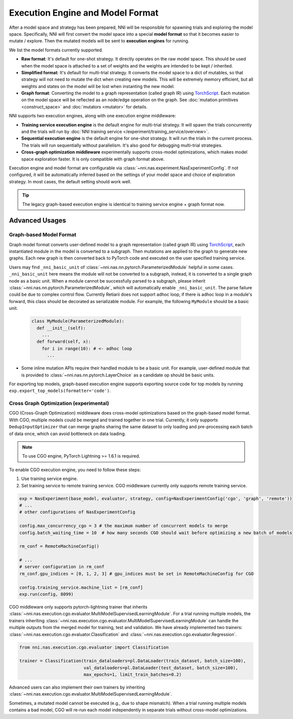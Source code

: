 Execution Engine and Model Format
=================================

After a model space and strategy has been prepared, NNI will be responsible for spawning trials and exploring the model space. Specifically, NNI will first convert the model space into a special **model format** so that it becomes easier to mutate / explore. Then the mutated models will be sent to **execution engines** for running.

We list the model formats currently supported.

* **Raw format**: It's default for one-shot strategy. It directly operates on the raw model space. This should be used when the model space is attached to a set of weights and the weights are intended to be kept / inherited.
* **Simplified format**: It's default for multi-trial strategy. It converts the model space to a dict of mutables, so that strategy will not need to mutate the dict when creating new models. This will be extremely memory efficient, but all weights and states on the model will be lost when instanting the new model.
* **Graph format**: Converting the model to a graph representation (called graph IR) using `TorchScript <https://pytorch.org/docs/stable/jit.html>`__. Each mutation on the model space will be reflected as an node/edge operation on the graph. See :doc:`mutation primitives <construct_space>` and :doc:`mutators <mutator>` for details.

NNI supports two execution engines, along with one execution engine middleware:

* **Training service execution engine** is the default engine for multi-trial strategy. It will spawn the trials concurrently and the trials will run by :doc:`NNI training service </experiment/training_service/overview>`.
* **Sequential execution engine** is the default engine for one-shot strategy. It will run the trials in the current process. The trials will run sequentially without parallelism. It's also good for debugging multi-trial strategies.
* **Cross-graph optimization middleware** experimentally supports cross-model optimizations, which makes model space exploration faster. It is only compatible with graph format above.

Execution engine and model format are configurable via :class:`~nni.nas.experiment.NasExperimentConfig`. If not configured, it will be automatically inferred based on the settings of your model space and choice of exploration strategy. In most cases, the default setting should work well.

.. tip::

   The legacy graph-based execution engine is identical to training service engine + graph format now.

Advanced Usages
---------------

Graph-based Model Format
""""""""""""""""""""""""

Graph model format converts user-defined model to a graph representation (called graph IR) using `TorchScript <https://pytorch.org/docs/stable/jit.html>`__, each instantiated module in the model is converted to a subgraph. Then mutations are applied to the graph to generate new graphs. Each new graph is then converted back to PyTorch code and executed on the user specified training service.

Users may find ``_nni_basic_unit`` of :class:`~nni.nas.nn.pytorch.ParameterizedModule` helpful in some cases. ``_nni_basic_unit`` here means the module will not be converted to a subgraph, instead, it is converted to a single graph node as a basic unit. When a module cannot be successfully parsed to a subgraph, please inherit :class:`~nni.nas.nn.pytorch.ParameterizedModule`, which will automatically enable ``_nni_basic_unit``. The parse failure could be due to complex control flow. Currently Retiarii does not support adhoc loop, if there is adhoc loop in a module's forward, this class should be decorated as serializable module. For example, the following ``MyModule`` should be a basic unit.

  .. code-block:: python

    class MyModule(ParameterizedModule):
      def __init__(self):
        ...
      def forward(self, x):
        for i in range(10): # <- adhoc loop
          ...

* Some inline mutation APIs require their handled module to be a basic unit. For example, user-defined module that is provided to :class:`~nni.nas.nn.pytorch.LayerChoice` as a candidate op should be basic units.

For exporting top models, graph-based execution engine supports exporting source code for top models by running ``exp.export_top_models(formatter='code')``.

.. _cgo-execution-engine:

Cross Graph Optimization (experimental)
"""""""""""""""""""""""""""""""""""""""

CGO (Cross-Graph Optimization) middleware does cross-model optimizations based on the graph-based model format. With CGO, multiple models could be merged and trained together in one trial. Currently, it only supports ``DedupInputOptimizer`` that can merge graphs sharing the same dataset to only loading and pre-processing each batch of data once, which can avoid bottleneck on data loading. 

.. note :: To use CGO engine, PyTorch Lightning >= 1.6.1 is required.

To enable CGO execution engine, you need to follow these steps:

1. Use training service engine.
2. Set training service to remote training service. CGO middleware currently only supports remote training service.

.. code-block:: python
  
    exp = NasExperiment(base_model, evaluator, strategy, config=NasExperimentConfig('cgo', 'graph', 'remote'))
    # ...
    # other configurations of NasExperimentConfig

    config.max_concurrency_cgo = 3 # the maximum number of concurrent models to merge
    config.batch_waiting_time = 10  # how many seconds CGO should wait before optimizing a new batch of models

    rm_conf = RemoteMachineConfig()

    # ...
    # server configuration in rm_conf
    rm_conf.gpu_indices = [0, 1, 2, 3] # gpu_indices must be set in RemoteMachineConfig for CGO

    config.training_service.machine_list = [rm_conf]
    exp.run(config, 8099)

CGO middleware only supports pytorch-lightning trainer that inherits :class:`~nni.nas.execution.cgo.evaluator.MultiModelSupervisedLearningModule`.
For a trial running multiple models, the trainers inheriting :class:`~nni.nas.execution.cgo.evaluator.MultiModelSupervisedLearningModule` can handle the multiple outputs from the merged model for training, test and validation.
We have already implemented two trainers: :class:`~nni.nas.execution.cgo.evaluator.Classification` and :class:`~nni.nas.execution.cgo.evaluator.Regression`.

.. code-block:: python

  from nni.nas.execution.cgo.evaluator import Classification

  trainer = Classification(train_dataloaders=pl.DataLoader(train_dataset, batch_size=100),
                           val_dataloaders=pl.DataLoader(test_dataset, batch_size=100),
                           max_epochs=1, limit_train_batches=0.2)

Advanced users can also implement their own trainers by inheriting :class:`~nni.nas.execution.cgo.evaluator.MultiModelSupervisedLearningModule`.

Sometimes, a mutated model cannot be executed (e.g., due to shape mismatch). When a trial running multiple models contains 
a bad model, CGO will re-run each model independently in separate trials without cross-model optimizations.
